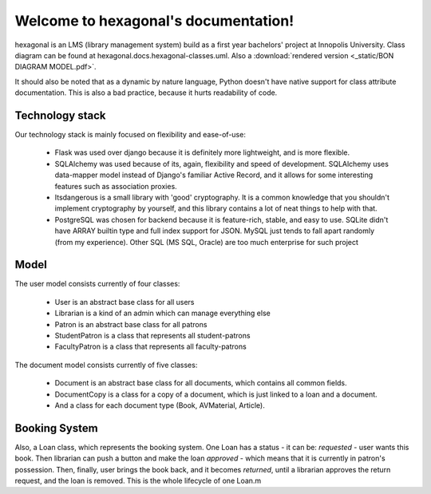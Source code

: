 .. hexagonal documentation master file, created by
   sphinx-quickstart on Thu Feb  1 16:02:00 2018.
   You can adapt this file completely to your liking, but it should at least
   contain the root `toctree` directive.

Welcome to hexagonal's documentation!
=====================================

hexagonal is an LMS (library management system) build as a first year bachelors' project at Innopolis University.
Class diagram can be found at hexagonal.docs.hexagonal-classes.uml. Also a
:download:`rendered version <_static/BON DIAGRAM MODEL.pdf>`.

It should also be noted that as a dynamic by nature language, Python doesn't have native support for class attribute
documentation. This is also a bad practice, because it hurts readability of code.


Technology stack
----------------

Our technology stack is mainly focused on flexibility and ease-of-use:

 * Flask was used over django because it is definitely more lightweight, and is more flexible.
 * SQLAlchemy was used because of its, again, flexibility and speed of development.
   SQLAlchemy uses data-mapper model instead of Django's familiar Active Record, and it allows for some interesting
   features such as association proxies.
 * Itsdangerous is a small library with 'good' cryptography. It is a common knowledge that you shouldn't implement
   cryptography by yourself, and this library contains a lot of neat things to help with that.
 * PostgreSQL was chosen for backend because it is feature-rich, stable, and easy to use.
   SQLite didn't have ARRAY builtin type and full index support for JSON.
   MySQL just tends to fall apart randomly (from my experience).
   Other SQL (MS SQL, Oracle) are too much enterprise for such project

Model
-----

The user model consists currently of four classes:

 * User is an abstract base class for all users
 * Librarian is a kind of an admin which can manage everything else
 * Patron is an abstract base class for all patrons
 * StudentPatron is a class that represents all student-patrons
 * FacultyPatron is a class that represents all faculty-patrons


The document model consists currently of five classes:

 * Document is an abstract base class for all documents, which contains all common fields.
 * DocumentCopy is a class for a copy of a document, which is just linked to a loan and a document.
 * And a class for each document type (Book, AVMaterial, Article).


Booking System
--------------

Also, a Loan class, which represents the booking system.
One Loan has a status - it can be:
*requested* - user wants this book. Then librarian can push a button and make the loan
*approved* - which means that it is currently in patron's possession. Then, finally, user brings the book back,
and it becomes *returned*, until a librarian approves the return request, and the loan is removed.
This is the whole lifecycle of one Loan.m
